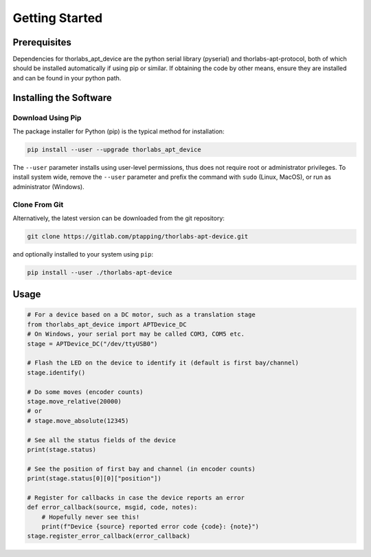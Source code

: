 Getting Started
===============

Prerequisites
-------------

Dependencies for thorlabs_apt_device are the python serial library (pyserial) and
thorlabs-apt-protocol, both of which should be installed automatically if using pip or similar.
If obtaining the code by other means, ensure they are installed and can be found in your python path.

Installing the Software
-----------------------

Download Using Pip
^^^^^^^^^^^^^^^^^^

The package installer for Python (pip) is the typical method for installation:

.. code-block:: sh

    pip install --user --upgrade thorlabs_apt_device

The ``--user`` parameter installs using user-level permissions, thus does not require root or administrator privileges.
To install system wide, remove the ``--user`` parameter and prefix the command with ``sudo`` (Linux, MacOS), or run as administrator (Windows).

Clone From Git
^^^^^^^^^^^^^^

Alternatively, the latest version can be downloaded from the git repository:

.. code-block:: sh

    git clone https://gitlab.com/ptapping/thorlabs-apt-device.git

and optionally installed to your system using ``pip``:

.. code-block:: sh

    pip install --user ./thorlabs-apt-device


Usage
-----

.. code-block:: python

    # For a device based on a DC motor, such as a translation stage
    from thorlabs_apt_device import APTDevice_DC
    # On Windows, your serial port may be called COM3, COM5 etc.
    stage = APTDevice_DC("/dev/ttyUSB0")

    # Flash the LED on the device to identify it (default is first bay/channel)
    stage.identify()

    # Do some moves (encoder counts)
    stage.move_relative(20000)
    # or
    # stage.move_absolute(12345)

    # See all the status fields of the device
    print(stage.status)

    # See the position of first bay and channel (in encoder counts)
    print(stage.status[0][0]["position"])

    # Register for callbacks in case the device reports an error
    def error_callback(source, msgid, code, notes):
        # Hopefully never see this!
        print(f"Device {source} reported error code {code}: {note}")
    stage.register_error_callback(error_callback)




